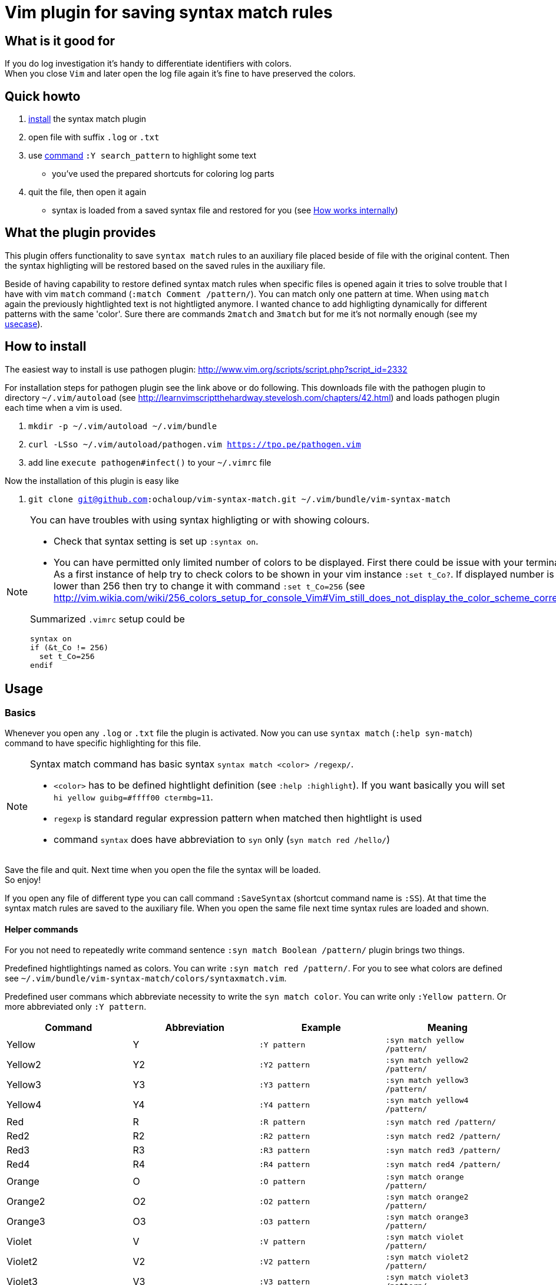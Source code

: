= Vim plugin for saving syntax match rules

== What is it good for

If you do log investigation it's handy to differentiate identifiers with colors. +
When you close `Vim` and later open the log file again it's fine to have preserved the colors.

== Quick howto

. <<install, install>> the syntax match plugin
. open file with suffix `.log` or `.txt`
. use <<commands,command>> `:Y search_pattern` to highlight some text
  * you've used the prepared shortcuts for coloring log parts
. quit the file, then open it again
  * syntax is loaded from a saved syntax file and restored for you (see <<how-works-internally>>)


== What the plugin provides

This plugin offers functionality to save `syntax match` rules to an auxiliary file placed beside of file with the original content.
Then the syntax highligting will be restored based on the saved rules in the auxiliary file.

Beside of having capability to restore defined syntax match rules when specific files is opened again
it tries to solve trouble that I have with vim `match` command (`:match Comment /pattern/`).
You can match only one pattern at time.
When using `match` again the previously hightlighted text is not hightligted anymore.
I wanted chance to add highligting dynamically for different patterns with the same 'color'.
Sure there are commands `2match` and `3match` but for me it's not normally enough (see my <<usecase, usecase>>).

[[install]]
== How to install

The easiest way to install is use pathogen plugin: http://www.vim.org/scripts/script.php?script_id=2332

For installation steps for pathogen plugin see the link above or do following.
This downloads file with the pathogen plugin to directory `~/.vim/autoload` (see http://learnvimscriptthehardway.stevelosh.com/chapters/42.html)
and loads pathogen plugin each time when a vim is used.

. `mkdir -p ~/.vim/autoload ~/.vim/bundle`
. `curl -LSso ~/.vim/autoload/pathogen.vim https://tpo.pe/pathogen.vim`
. add line `execute pathogen#infect()` to your `~/.vimrc` file

Now the installation of this plugin is easy like

. `git clone git@github.com:ochaloup/vim-syntax-match.git ~/.vim/bundle/vim-syntax-match`

[NOTE]
====
You can have troubles with using syntax highligting or with showing colours.

* Check that syntax setting is set up `:syntax on`.
* You can have permitted only limited number of colors to be displayed.
  First there could be issue with your terminal.
  As a first instance of help try to check colors to be shown in your vim instance `:set t_Co?`.
  If displayed number is 8 or lower than 256
  then try to change it with command `:set t_Co=256`
  (see http://vim.wikia.com/wiki/256_colors_setup_for_console_Vim#Vim_still_does_not_display_the_color_scheme_correctly)

Summarized `.vimrc` setup could be 
```
syntax on
if (&t_Co != 256)
  set t_Co=256
endif
```
====

== Usage

[[basics]]
=== Basics

Whenever you open any `.log` or `.txt` file the plugin is activated.
Now you can use `syntax match` (`:help syn-match`) command to have specific
highlighting for this file.

[NOTE]
====
Syntax match command has basic syntax `syntax match <color> /regexp/`.


* `<color>` has to be defined hightlight definition (see `:help :highlight`).
  If you want basically you will set `hi yellow guibg=#ffff00 ctermbg=11`.
* `regexp` is standard regular expression pattern when matched then hightlight is used
* command `syntax` does have abbreviation to `syn` only (`syn match red /hello/`)
====

Save the file and quit.
Next time when you open the file the syntax will be loaded. +
So enjoy!

If you open any file of different type you can call command `:SaveSyntax` (shortcut command name is `:SS`).
At that time the syntax match rules are saved to the auxiliary file.
When you open the same file next time syntax rules are loaded and shown.

[[commands]]
==== Helper commands

For you not need to repeatedly write command sentence `:syn match Boolean /pattern/`
plugin brings two things.

Predefined hightlightings named as colors. You can write `:syn match red /pattern/`.
For you to see what colors are defined see `~/.vim/bundle/vim-syntax-match/colors/syntaxmatch.vim`.

Predefined user commans which abbreviate necessity to write the `syn match color`.
You can write only `:Yellow pattern`. Or more abbreviated only `:Y pattern`.

[cols="4*", options="header"]
|===
|Command
|Abbreviation
|Example
|Meaning

|Yellow   |Y   |`:Y pattern`   |`:syn match yellow /pattern/`
|Yellow2  |Y2  |`:Y2 pattern`  |`:syn match yellow2 /pattern/`
|Yellow3  |Y3  |`:Y3 pattern`  |`:syn match yellow3 /pattern/`
|Yellow4  |Y4  |`:Y4 pattern`  |`:syn match yellow4 /pattern/`
|Red      |R   |`:R pattern`   |`:syn match red /pattern/`
|Red2     |R2  |`:R2 pattern`  |`:syn match red2 /pattern/`
|Red3     |R3  |`:R3 pattern`  |`:syn match red3 /pattern/`
|Red4     |R4  |`:R4 pattern`  |`:syn match red4 /pattern/`
|Orange   |O   |`:O pattern`   |`:syn match orange /pattern/`
|Orange2  |O2  |`:O2 pattern`  |`:syn match orange2 /pattern/`
|Orange3  |O3  |`:O3 pattern`  |`:syn match orange3 /pattern/`
|Violet   |V   |`:V pattern`   |`:syn match violet /pattern/`
|Violet2  |V2  |`:V2 pattern`  |`:syn match violet2 /pattern/`
|Violet3  |V3  |`:V3 pattern`  |`:syn match violet3 /pattern/`
|Violet4  |V4  |`:V4 pattern`  |`:syn match violet4 /pattern/`
|Violet5  |V5  |`:V5 pattern`  |`:syn match violet5 /pattern/`
|Green    |G   |`:G pattern`   |`:syn match green /pattern/`
|Green2   |G2  |`:G2 pattern`  |`:syn match green2 /pattern/`
|Green3   |G3  |`:G3 pattern`  |`:syn match green3 /pattern/`
|Green4   |G4  |`:G4 pattern`  |`:syn match green4 /pattern/`
|Blue     |B   |`:B pattern`   |`:syn match blue /pattern/`
|Blue2    |B2  |`:B2 pattern`  |`:syn match blue2 /pattern/`
|Blue3    |B3  |`:B3 pattern`  |`:syn match blue3 /pattern/`
|Blue4    |B4  |`:B4 pattern`  |`:syn match blue4 /pattern/`
|Grey     |GY  |`:GY pattern`  |`:syn match grey /pattern/`
|Grey2    |GY2 |`:GY2 pattern` |`:syn match grey2 /pattern/`
|Grey3    |GY3 |`:GY3 pattern` |`:syn match grey3 /pattern/`
|Brown    |BR  |`:BR pattern`  |`:syn match brown /pattern/`
|Cyan     |C   |`:C pattern`   |`:syn match cyan /pattern/`
|White    |W   |`:W pattern`   |`:syn match white /pattern/`
|Whitefg  |WF  |`:WF pattern`  |`:syn match whitefg /pattern/`
|Cyanfg   |CF  |`:CYF pattern` |`:syn match cyanfg /pattern/`
|Brownfg  |BRF |`:BRF pattern` |`:syn match brownfg /pattern/`
|Greyfg   |GYF |`:GYF pattern` |`:syn match greyfg /pattern/`
|Bluefg   |BF  |`:BF pattern`  |`:syn match bluefg /pattern/`
|Greenfg  |GF  |`:GF pattern`  |`:syn match greenfg /pattern/`
|Violetfg |VF  |`:VF pattern`  |`:syn match violetfg /pattern/`
|Orangefg |OF  |`:OF pattern`  |`:syn match orangefg /pattern/`
|Redfg    |RF  |`:RF pattern`  |`:syn match redfg  /pattern/`
|Yellowfg |YF  |`:YF pattern`  |`:syn match yellowfg  /pattern/`
|         |YA  |`:YA pattern`  |`:syn match yellow  /pattern/` in all opened buffers
|         |RA  |`:RA pattern`  |`:syn match red /pattern/` in all opened buffers
|         |GA  |`:GA pattern`  |`:syn match green /pattern/` in all opened buffers
|         |BA  |`:BA pattern`  |`:syn match blue /pattern/` in all opened buffers
|         |GYA |`:GYA pattern` |`:syn match grey /pattern/` in all opened buffers
|         |BRA |`:BRA pattern` |`:syn match brown /pattern/` in all opened buffers
|         |CA  |`:CA pattern`  |`:syn match cyan /pattern/` in all opened buffers
|         |WA  |`:WA pattern`  |`:syn match white /pattern/` in all opened buffers
|ClearAllSyntax|SyntaxClearAll |`:clear syntax` | clearing syntax in all opened buffers
|===

[[how-works-internally]]
=== How works internally

* Plugin defines autocommand for `.log` and `.txt` to call function `syntaxmatch#saveSyntax()` function at time when such file is closed.
* `syntaxmatch#saveSyntax()` function calls Vim internal command `:syntax` which list all currently defined syntax highlighting rules.
* Function filter only those which uses `match` (see http://learnvimscriptthehardway.stevelosh.com/chapters/46.html or `:help syn-match`).
* It converts output of `:syntax` command and creates valid `syntax match <color> /pattern/` commands.
* These commands are then saved to auxiliary file with name pattern `.<original_file_name>.syntax`.
  That means after syntax is saved you can find a `.syntax` file besides of your original file.
* When a file is opened then it check existence of the `.syntax` file with the same name.
* If the auxiliary file (`*.syntax`) exists then its content line by line is executed.

[WARNING]
====
A file could be highlighted with different syntax highlighting rules before you start to use
your own. That's caused by other plugin or syntax rules (see http://learnvimscriptthehardway.stevelosh.com/chapters/45.html).
All rules that uses `match` are saved to the result file.

There could be a clash between rules. Meaning two match patterns could hightlight the same text.
Which pattern is used is resolved based priority rules (see `:help syn-priority`).
Basically the last used rule overrule the previous one.

As rules are saved and then loaded from a file there is no check for their order.
That causes that highlighting result will be different when edited and
then later when loaded.
Rules could beat each other when their patterns overlaps.
====

== Tips

=== Hightligting to HTML

Vim comes with handy command `:TOhtml` which takes your text document and convert it to html file.
That html file is highighted as you defined it with `syntax` commands.
This plugin offers small enhancement to the internal command that adds clickable line numbers.
When command `:TOHtmlWithLines` is executed you can click
on the shown line numbers to get link with anchor (`#`)
which can be then shared with a co-worker.

=== Synchronized scrolling in vim windows

If you investigate some logs which are similar but not the same and you want to see them in sync one beside other
try vim command `:set scrollbind`. Any file (buffer) that has set this is then scrolled in sync with all other
buffers that used this settings as well.
Abbreviation is `:set scb` and unsetting is done by `:set scb!`.

Usage is like

. open a file `vim filename`
. `:set scb`
. open other file as new window in vim `:vsplit otherfile`
. `:set scb`
. scroll

(for switching from one window to other you can use shortcut `CTRL+W W`)

The plugin adds special user command named `SCB` which you can run as `:SCB`
and it's functionality is to run scroll bind on all opened windows.
This user command does the same as when you run manually `:windo set scb`.


[[usecase]]
== How do I use it (aka my usecase)

My usecase is for investigation in log files.
I have usually works with logs from http://wildfly.org[WildFly] app server
where I investigate issues connected to http://narayana.io[Narayana] transaction manager.
That means that I met long transaction ids on several places of the log file
and it's very useful to differentiate them visually by coloring them.

This is especially good when I need to connect ids of JMS or JDBC with transaction ids.
I normally uses the same color for the connected identifiers and then I'm able to follow
what happens in the log file.

